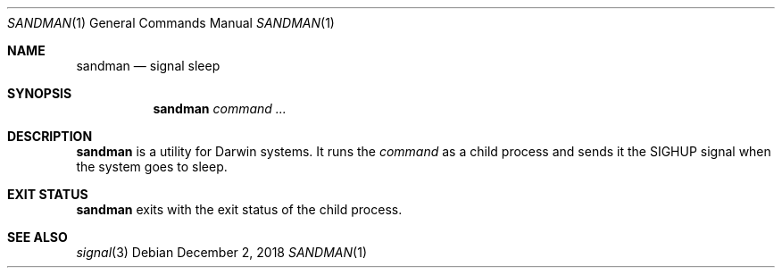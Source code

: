 .Dd December 2, 2018
.Dt SANDMAN 1
.Os
.
.Sh NAME
.Nm sandman
.Nd signal sleep
.
.Sh SYNOPSIS
.Nm
.Ar command ...
.
.Sh DESCRIPTION
.Nm
is a utility for Darwin systems.
It runs the
.Ar command
as a child process
and sends it the
.Dv SIGHUP
signal
when the system goes to sleep.
.
.Sh EXIT STATUS
.Nm
exits with the exit status of the child process.
.
.Sh SEE ALSO
.Xr signal 3
